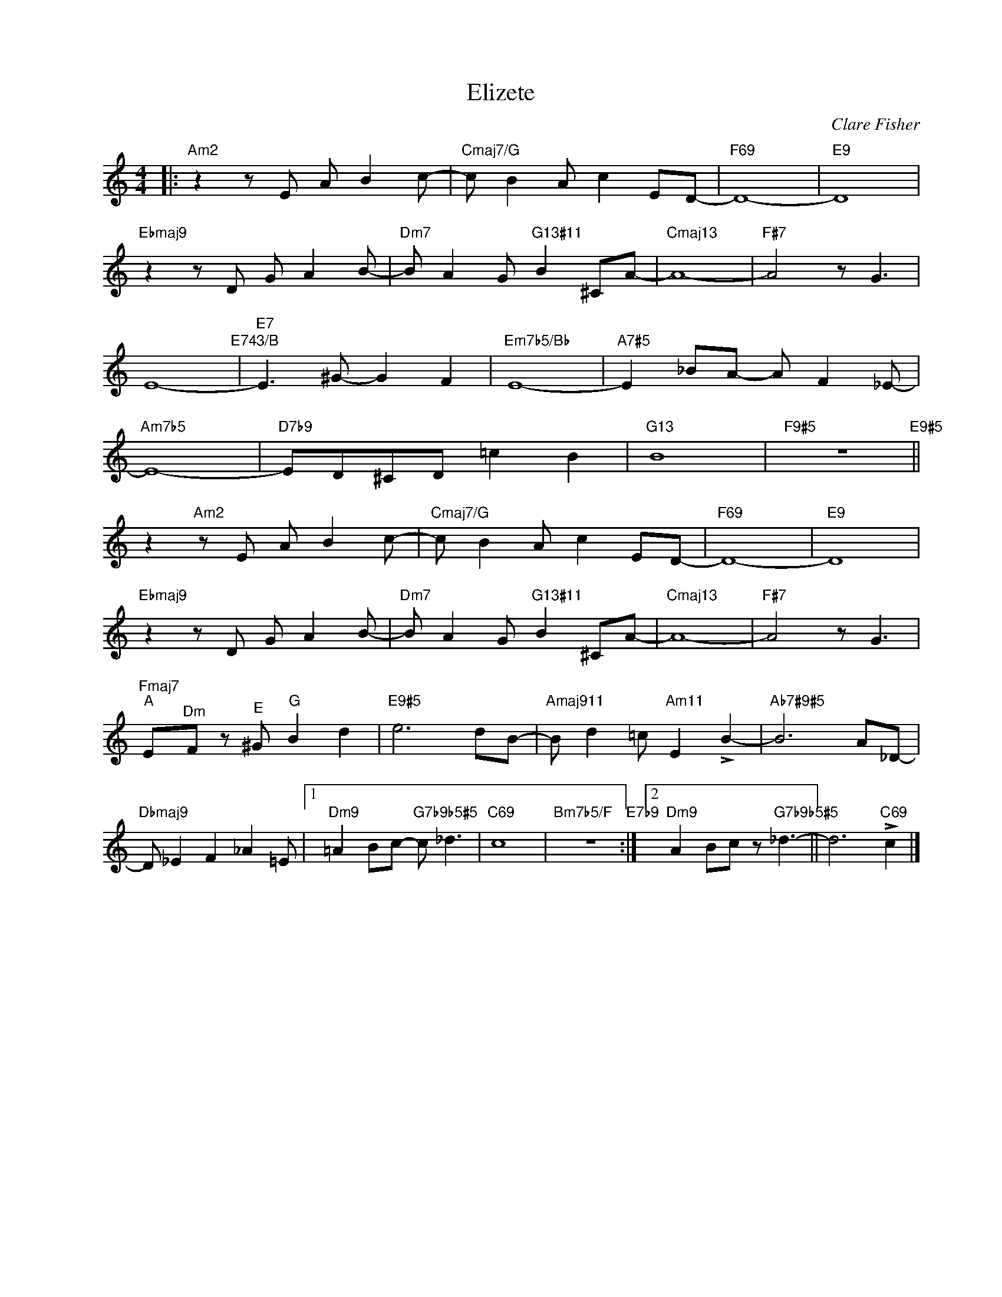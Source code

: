 X:1
T:Elizete
C:Clare Fisher
Z:www.realbook.site
%%score ( 1 2 )
L:1/8
M:4/4
I:linebreak $
K:Amin
V:1 treble nm=" " snm=" "
V:1
|:"Am2" z2 z E A B2 c- |"Cmaj7/G" c B2 A c2 ED- |"F69" D8- |"E9" D8 |$"Ebmaj9" z2 z D G A2 B- | %5
"Dm7" B A2 G"G13#11" B2 ^CA- |"Cmaj13" A8- |"F#7" A4 z G3 |$ E8-"E743/B" |"E7" E3 ^G- G2 F2 | %10
"Em7b5/Bb" E8- |"A7#5" E2 _BA- A F2 _E- |$"Am7b5" E8- |"D7b9" ED^CD =c2 B2 |"G13" B8 | %15
"F9#5" z8"E9#5" ||$ z2"Am2" z E A B2 c- |"Cmaj7/G" c B2 A c2 ED- |"F69" D8- |"E9" D8 |$ %20
"Ebmaj9" z2 z D G A2 B- |"Dm7" B A2 G"G13#11" B2 ^CA- |"Cmaj13" A8- |"F#7" A4 z G3 |$ %24
"Fmaj7""^A" E"^Dm"F z"^E" ^G"^G" B2 d2 |"E9#5" e6 dB- |"Amaj911" B d2 =c"Am11" E2 !>!B2- | %27
"Ab7#9#5" B6 A_D- |$"Dbmaj9" D _E2 F2 _A2 =E |1"Dm9" =A2 Bc-"G7b9b5#5" c _d3 |"C69" c8 | %31
"Bm7b5/F" z8"E7b9" :|2"Dm9" A2 Bc z"G7b9b5#5" _d3- || d6"C69" !>!c2 |] %34

